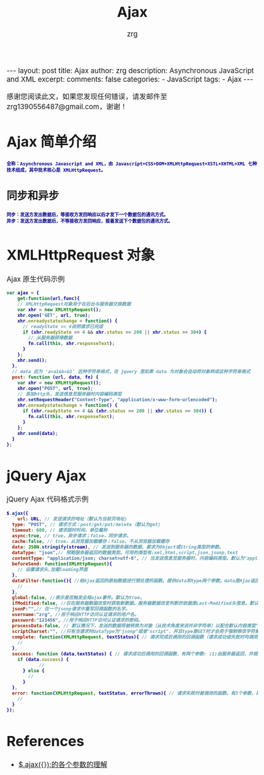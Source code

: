 #+TITLE:  Ajax 
#+AUTHOR:    zrg
#+EMAIL:     zrg1390556487@gmail.com
#+LANGUAGE:  cn
#+OPTIONS:   H:3 num:t toc:nil :nil @:t ::t |:t ^:nil -:t f:t *:t <:t
#+OPTIONS:   TeX:t LaTeX:t skip:nil d:nil todo:t pri:nil tags:not-in-toc
#+INFOJS_OPT: view:plain toc:t ltoc:t mouse:underline buttons:0 path:http://cs3.swfc.edu.cn/~20121156044/.org-info.js />
#+HTML_HEAD: <link rel="stylesheet" type="text/css" href="http://cs3.swfu.edu.cn/~20121156044/.org-manual.css" />
#+EXPORT_SELECT_TAGS: export
#+HTML_HEAD_EXTRA: <style>body {font-size:14pt} code {font-weight:bold;font-size:12px; color:darkblue}</style>
#+EXPORT_EXCLUDE_TAGS: noexport
#+LINK_UP:   
#+LINK_HOME: 
#+XSLT: 

#+STARTUP: showall indent
#+STARTUP: hidestars
#+BEGIN_EXPORT HTML
---
layout: post
title:  Ajax
author: zrg
description:  Asynchronous JavaScript and XML  
excerpt: 
comments: false
categories: 
- JavaScript
tags:
- Ajax
---
#+END_EXPORT

# (setq org-export-html-use-infojs nil)
感谢您阅读此文，如果您发现任何错误，请发邮件至 zrg1390556487@gmail.com，谢谢！
# (setq org-export-html-style nil)

* Ajax 简单介绍
: 全称：Asynchronous Javascript and XML，由 Javascript+CSS+DOM+XMLHttpRequest+XSTL+XHTML+XML 七种技术组成，其中技术核心是 XMLHttpRequest。
** 同步和异步
: 同步：发送方发出数据后，等接收方发回响应以后才发下一个数据包的通讯方式。
: 异步：发送方发出数据后，不等接收方发回响应，接着发送下个数据包的通讯方式。
* XMLHttpRequest 对象
#+CAPTION: Ajax 原生代码示例
#+BEGIN_SRC javascript
var ajax = {
	get:function(url,func){
    // XMLHttpRequest对象用于在后台与服务器交换数据   
    var xhr = new XMLHttpRequest();            
    xhr.open('GET', url, true);
    xhr.onreadystatechange = function() {
      // readyState == 4说明请求已完成
      if (xhr.readyState == 4 && xhr.status == 200 || xhr.status == 304) { 
        // 从服务器获得数据 
        fn.call(this, xhr.responseText);  
      }
    };
    xhr.send();
  },
  // data 应为 'a=a1&b=b1' 这种字符串格式，在 jquery 里如果 data 为对象会自动将对象转成这种字符串格式
  post: function (url, data, fn) {
    var xhr = new XMLHttpRequest();
    xhr.open("POST", url, true);
    // 添加http头，发送信息至服务器时内容编码类型
    xhr.setRequestHeader("Content-Type", "application/x-www-form-urlencoded");  
    xhr.onreadystatechange = function() {
      if (xhr.readyState == 4 && (xhr.status == 200 || xhr.status == 304)) {
        fn.call(this, xhr.responseText);
      }
    };
    xhr.send(data);
  }
};
#+END_SRC
* jQuery Ajax
#+CAPTION: jQuery Ajax 代码格式示例
#+BEGIN_SRC javascript
$.ajax({
	url: URL, // 发送请求的地址（默认为当前页地址)
  type: "POST", // 请求方式：post/get/put/delete（默认为get)
  timeout: 600, // 请求超时时间，单位毫秒
  async:true, // true，异步请求；false，同步请求。
  cache:false, // true，从浏览器加载缓存；false，不从浏览器加载缓存
  data: JSON.stringify(stream), // 发送到服务器的数据，要求为Object或String类型的参数。
  dataType: "json",// 预期服务器返回的数据类型。可用的类型有:xml,html,script,json,jsonp,text
  contentType: "application/json; charset=utf-8", // 当发送信息至服务器时，内容编码类型。默认为"application/x-www-form-urlencoded"，multipart/form-data：有时候也会这个，上传下载可能会用到。
  beforeSend: function(XMLHttpRequest){
  	// 设置请求头,加载loading界面
  },
  dataFilter:function(){ //给Ajax返回的原始数据进行预处理的函数。提供data和type两个参数。data是Ajax返回的原始数据，type是调用jQuery.ajax时提供的dataType参数。
  	// 
  },
  global:false, //表示是否触发全局ajax事件。默认为true。
  ifModified:false, //仅在服务器数据改变时获取新数据。服务器数据改变判断的依据是Last-Modified头信息。默认值是false，即忽略头信息。
  jsonP:"",// 在一个jsonp请求中重写回调函数的名字。 
  username:"zrg", //用于响应HTTP访问认证请求的用户名。
  password:"123456", //用于响应HTTP访问认证请求的密码。
  processData:false, // 默认情况下，发送的数据将被转换为对象（从技术角度来讲并非字符串）以配合默认内容类型"application/x-www-form-urlencoded"。如果要发送DOM树信息或者其他不希望转换的信息，请设置为false。
  scriptCharset:"", //只有当请求时dataType为"jsonp"或者"script"，并且type是GET时才会用于强制修改字符集(charset)。通常在本地和远程的内容编码不同时使用。
  complete: function(XMLHttpRequest, textStatus){ // 请求完成后调用的回调函数（请求成功或失败时均调用）
  	// 
  },
  success: function (data,textStatus) { // 请求成功后调用的回调函数，有两个参数: (1)由服务器返回，并根据dataType参数进行处理后的数据;(2)描述状态的字符串。
  	if (data.success) {
    		//
      } else {
      	//
      }
  },
  error: function(XMLHttpRequest, textStatus, errorThrown){ // 请求失败时被调用的函数。有3个参数，即XMLHttpRequest对象、错误信息、捕获的错误对象(可选)。
  	//
  }
});
#+END_SRC
* References
+ [[https://blog.csdn.net/qq_27093465/article/details/49799341][$.ajax({});的各个参数的理解]]
